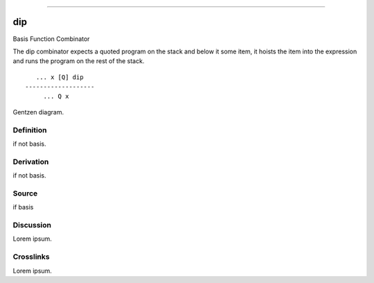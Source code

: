 --------------

dip
^^^^^

Basis Function Combinator


The dip combinator expects a quoted program on the stack and below it
some item, it hoists the item into the expression and runs the program
on the rest of the stack.
::

       ... x [Q] dip
    -------------------
         ... Q x



Gentzen diagram.


Definition
~~~~~~~~~~

if not basis.


Derivation
~~~~~~~~~~

if not basis.


Source
~~~~~~~~~~

if basis


Discussion
~~~~~~~~~~

Lorem ipsum.


Crosslinks
~~~~~~~~~~

Lorem ipsum.


